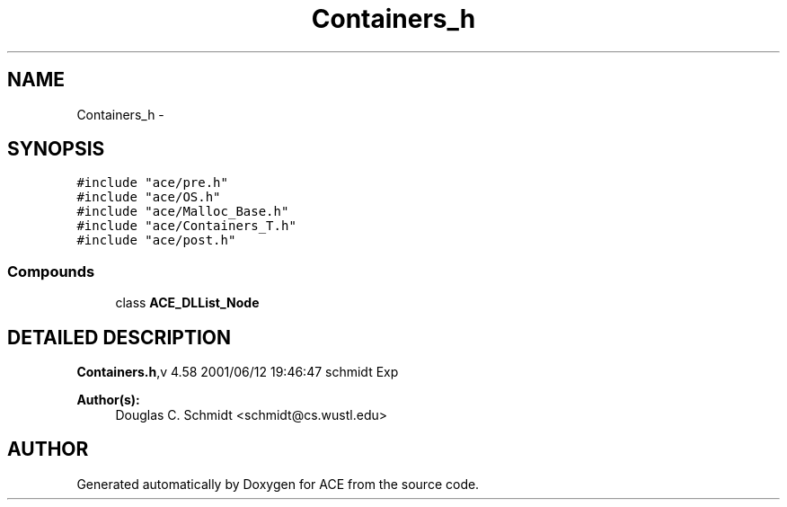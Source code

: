 .TH Containers_h 3 "5 Oct 2001" "ACE" \" -*- nroff -*-
.ad l
.nh
.SH NAME
Containers_h \- 
.SH SYNOPSIS
.br
.PP
\fC#include "ace/pre.h"\fR
.br
\fC#include "ace/OS.h"\fR
.br
\fC#include "ace/Malloc_Base.h"\fR
.br
\fC#include "ace/Containers_T.h"\fR
.br
\fC#include "ace/post.h"\fR
.br

.SS Compounds

.in +1c
.ti -1c
.RI "class \fBACE_DLList_Node\fR"
.br
.in -1c
.SH DETAILED DESCRIPTION
.PP 
.PP
\fBContainers.h\fR,v 4.58 2001/06/12 19:46:47 schmidt Exp
.PP
\fBAuthor(s): \fR
.in +1c
 Douglas C. Schmidt <schmidt@cs.wustl.edu>
.PP
.SH AUTHOR
.PP 
Generated automatically by Doxygen for ACE from the source code.